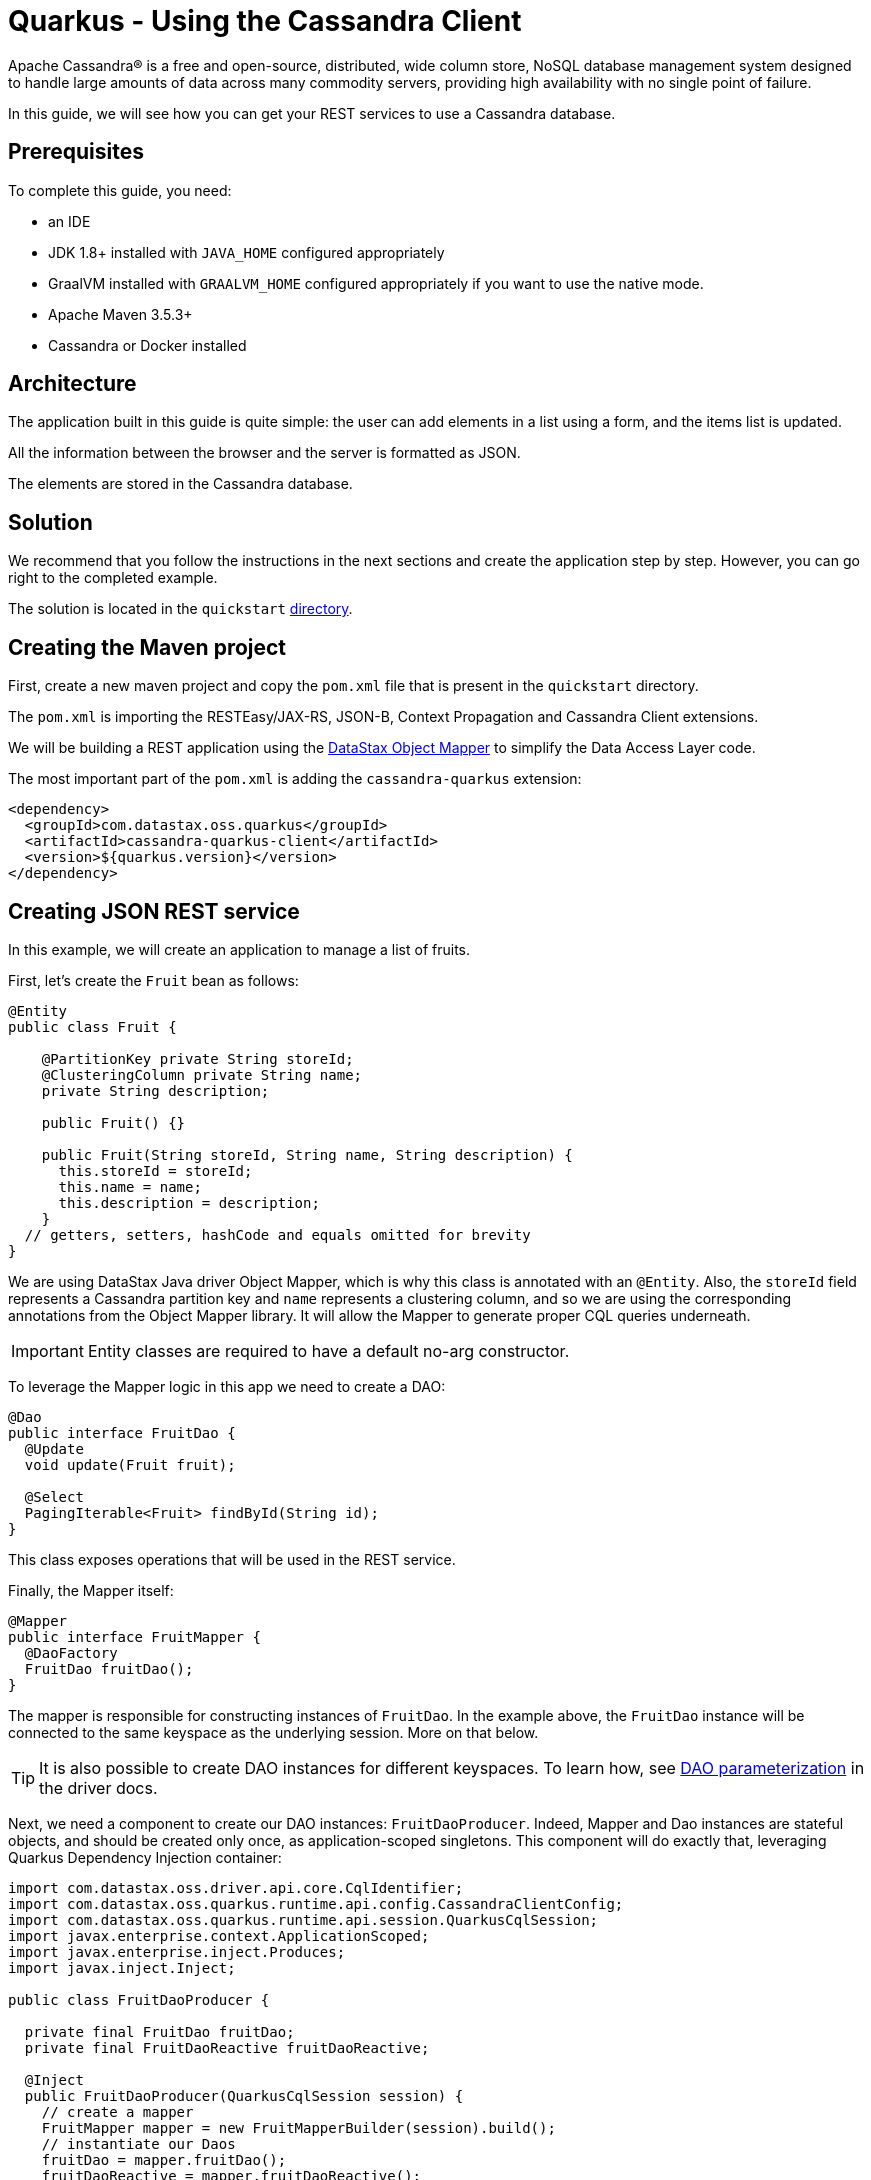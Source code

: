 ////
This guide is replicated in the main Quarkus repository.
Any changes made here should be propagated there.
Pull requests should be submitted here:
https://github.com/quarkusio/quarkus/tree/master/docs/src/main/asciidoc
////

= Quarkus - Using the Cassandra Client

ifdef::env-github[]
:tip-caption: :bulb:
:note-caption: :information_source:
:important-caption: :heavy_exclamation_mark:
:caution-caption: :fire:
:warning-caption: :warning:
endif::[]

Apache Cassandra® is a free and open-source, distributed, wide column store, NoSQL database
management system designed to handle large amounts of data across many commodity servers, providing
high availability with no single point of failure.

In this guide, we will see how you can get your REST services to use a Cassandra database.

== Prerequisites

To complete this guide, you need:

* an IDE
* JDK 1.8+ installed with `JAVA_HOME` configured appropriately
* GraalVM installed with `GRAALVM_HOME` configured appropriately if you want to use the native mode.
* Apache Maven 3.5.3+
* Cassandra or Docker installed

== Architecture

The application built in this guide is quite simple: the user can add elements in a list using a
form, and the items list is updated.

All the information between the browser and the server is formatted as JSON.

The elements are stored in the Cassandra database.

== Solution

We recommend that you follow the instructions in the next sections and create the application step
by step.
However, you can go right to the completed example.

The solution is located in the `quickstart`
link:https://github.com/datastax/cassandra-quarkus/tree/master/quickstart[directory].

== Creating the Maven project

First, create a new maven project and copy the `pom.xml` file that is present in the `quickstart`
directory.

The `pom.xml` is importing the RESTEasy/JAX-RS, JSON-B, Context Propagation and Cassandra Client
extensions.

We will be building a REST application using the
link:https://docs.datastax.com/en/developer/java-driver/latest/manual/mapper[DataStax Object Mapper]
to simplify the Data Access Layer code.

The most important part of the `pom.xml` is adding the `cassandra-quarkus` extension:

[source,xml]
----
<dependency>
  <groupId>com.datastax.oss.quarkus</groupId>
  <artifactId>cassandra-quarkus-client</artifactId>
  <version>${quarkus.version}</version>
</dependency>
----

== Creating JSON REST service

In this example, we will create an application to manage a list of fruits.

First, let's create the `Fruit` bean as follows:

[source,java]
----
@Entity
public class Fruit {

    @PartitionKey private String storeId;
    @ClusteringColumn private String name;
    private String description;

    public Fruit() {}

    public Fruit(String storeId, String name, String description) {
      this.storeId = storeId;
      this.name = name;
      this.description = description;
    }
  // getters, setters, hashCode and equals omitted for brevity
}
----

We are using DataStax Java driver Object Mapper, which is why this class is annotated with an
`@Entity`. Also, the `storeId` field represents a Cassandra partition key and `name` represents a
clustering column, and so we are using the corresponding annotations from the Object Mapper library.
It will allow the Mapper to generate proper CQL queries underneath.

IMPORTANT: Entity classes are required to have a default no-arg constructor.

To leverage the Mapper logic in this app we need to create a DAO:

[source,java]
----
@Dao
public interface FruitDao {
  @Update
  void update(Fruit fruit);

  @Select
  PagingIterable<Fruit> findById(String id);
}
----

This class exposes operations that will be used in the REST service.

Finally, the Mapper itself:

[source,java]
----
@Mapper
public interface FruitMapper {
  @DaoFactory
  FruitDao fruitDao();
}
----

The mapper is responsible for constructing instances of `FruitDao`. In the example above, the
`FruitDao` instance will be connected to the same keyspace as the underlying session. More on that
below.

TIP: It is also possible to create DAO instances for different keyspaces. To learn how, see
link:https://docs.datastax.com/en/developer/java-driver/4.7/manual/mapper/mapper/#dao-parameterization[DAO parameterization]
in the driver docs.

Next, we need a component to create our DAO instances: `FruitDaoProducer`. Indeed, Mapper and Dao
instances are stateful objects, and should be created only once, as application-scoped singletons.
This component will do exactly that, leveraging Quarkus Dependency Injection container:

[source, java]
----
import com.datastax.oss.driver.api.core.CqlIdentifier;
import com.datastax.oss.quarkus.runtime.api.config.CassandraClientConfig;
import com.datastax.oss.quarkus.runtime.api.session.QuarkusCqlSession;
import javax.enterprise.context.ApplicationScoped;
import javax.enterprise.inject.Produces;
import javax.inject.Inject;

public class FruitDaoProducer {

  private final FruitDao fruitDao;
  private final FruitDaoReactive fruitDaoReactive;

  @Inject
  public FruitDaoProducer(QuarkusCqlSession session) {
    // create a mapper
    FruitMapper mapper = new FruitMapperBuilder(session).build();
    // instantiate our Daos
    fruitDao = mapper.fruitDao();
    fruitDaoReactive = mapper.fruitDaoReactive();
  }

  @Produces
  @ApplicationScoped
  FruitDao produceFruitDao() {
    return fruitDao;
  }

  @Produces
  @ApplicationScoped
  FruitDaoReactive produceFruitDaoReactive() {
    return fruitDaoReactive;
  }
}
----

Note how the `QuarkusCqlSession` instance is injected automatically by the cassandra-quarkus
extension in the `FruitDaoProducer` constructor.

Now create a `FruitService` that will be the business layer of our application and store/load the
fruits from the Cassandra database.

[source,java]
----
@ApplicationScoped
public class FruitService {

  private final FruitDao dao;

  @Inject
  public FruitService(FruitDao dao) {
    this.dao = dao;
  }

  public void save(Fruit fruit) {
    dao.update(fruit);
  }

  public List<Fruit> get(String id) {
    return dao.findById(id).all();
  }
}
----

Note how the service receives a `FruitDao` instance in the constructor. This DAO instance is
provided by `FruitDaoProducer` and injected automatically.

The last missing piece is the REST API that will expose GET and POST methods:

[source,java]
----
@Path("/fruits")
@Produces(MediaType.APPLICATION_JSON)
@Consumes(MediaType.APPLICATION_JSON)
public class FruitResource {

  private static final String STORE_ID = "acme";

  @Inject FruitService fruitService;

  @GET
  public List<FruitDto> getAll() {
    return fruitService.get(STORE_ID).stream().map(this::convertToDto).collect(Collectors.toList());
  }

  @POST
  public void add(FruitDto fruit) {
    fruitService.save(convertFromDto(fruit));
  }

  private FruitDto convertToDto(Fruit fruit) {
    return new FruitDto(fruit.getName(), fruit.getDescription());
  }

  private Fruit convertFromDto(FruitDto fruitDto) {
    return new Fruit(STORE_ID, fruitDto.getName(), fruitDto.getDescription());
  }
}
----

The `list` and `add` operations are executed for the `storeId` "acme". This is the partition key of
our data model. We can easily retrieve all rows from cassandra using that partition key.
They will be sorted by the clustering column. `FruitResource` is using `FruitService` which
encapsulates the data access logic.

When creating the REST API we should not share the same entity object between REST API and data
access layers. They should not be coupled to allow the API to evolve independently of the storage
layer. This is the reason why the API is using a `FruitDto` class. This class will be used by
Quarkus to convert JSON to java objects for client requests and java objects to JSON for the
responses. The translation is done by quarkus-resteasy extension.

[source,java]
----
public class FruitDto {

  private String name;
  private String description;

  public FruitDto() {}

  public FruitDto(String name, String description) {
    this.name = name;
    this.description = description;
  }
  // getters and setters omitted for brevity
}
----

IMPORTANT: DTO classes used by the JSON serialization layer are required to have a default no-arg
constructor.

== Configuring the Cassandra database

=== Connecting to Apache Cassandra or DataStax Enterprise (DSE)

The main properties to configure are: `contact-points`, to access the Cassandra database,
`local-datacenter`, which is required by the driver, and – optionally – the keyspace to bind to.

A sample configuration should look like this:

[source,properties]
----
quarkus.cassandra.contact-points={cassandra_ip}:9042
quarkus.cassandra.local-datacenter={dc_name}
quarkus.cassandra.keyspace={keyspace}
----

In this example, we are using a single instance running on localhost, and the keyspace containing
our data is `k1`:

[source,properties]
----
quarkus.cassandra.contact-points=127.0.0.1:9042
quarkus.cassandra.local-datacenter=datacenter1
quarkus.cassandra.keyspace=k1
----

If your cluster requires plain text authentication, you can also provide two more settings:
`username` and `password`.

[source,properties]
----
quarkus.cassandra.auth.username=john
quarkus.cassandra.auth.password=s3cr3t
----

=== Connecting to a cloud DataStax Astra database

When connecting to Astra, instead of providing a contact point and a datacenter, you should provide
`secure-connect-bundle`, which should point to a valid path to an Astra secure connect bundle, as
well as `username` and `password`, since authentication is always required on Astra clusters.

A sample configuration for DataStax Astra should look like this:

[source,properties]
----
quarkus.cassandra.cloud.secure-connect-bundle=/path/to/secure-connect-bundle.zip
quarkus.cassandra.auth.username=john
quarkus.cassandra.auth.password=s3cr3t
quarkus.cassandra.keyspace=k1
----

=== Advanced driver configuration

You can configure other Java driver settings using `application.conf` or `application.json` files.
They need to be located in the classpath of your application.
All settings will be passed automatically to the underlying driver configuration mechanism.
Settings defined in `application.properties` with the `quarkus.cassandra` prefix will have priority
over settings defined in `application.conf` or `application.json`.

To see the full list of settings, please refer to the
link:https://docs.datastax.com/en/developer/java-driver/latest/manual/core/configuration/reference/[driver settings reference].

== Running a Cassandra Database

By default, `CassandraClient` is configured to access a local Cassandra database on port 9042 (the
default Cassandra port).

IMPORTANT: Make sure that the setting `quarkus.cassandra.local-datacenter`
matches the datacenter of your Cassandra cluster.

TIP: If you don't know the name of your local datacenter, this value can be found by running the
following CQL query: `SELECT data_center FROM system.local`.

If you want to use Docker to run a Cassandra database, you can use the following command to launch
one:

[source,shell]
----
docker run \
   --name local-cassandra-instance \
   -p 7000:7000 \
   -p 7001:7001 \
   -p 7199:7199 \
   -p 9042:9042 \
   -p 9160:9160 \
   -p 9404:9404 \
   -d \
   launcher.gcr.io/google/cassandra3
----

Note that only the 9042 port is required. All others all optional but provide enhanced features
like JMX monitoring of the Cassandra instance.

Next you need to create the keyspace and table that will be used by your application. If you are
using Docker, run the following commands:

[source,shell]
----
docker exec -it local-cassandra-instance cqlsh -e "CREATE KEYSPACE IF NOT EXISTS k1 WITH replication = {'class':'SimpleStrategy', 'replication_factor':1}"
docker exec -it local-cassandra-instance cqlsh -e "CREATE TABLE IF NOT EXISTS k1.fruit(id text, name text, description text, PRIMARY KEY((id), name))"
----

If you're running Cassandra locally you can execute the cqlsh commands directly:

[source,shell]
----
cqlsh -e "CREATE KEYSPACE IF NOT EXISTS k1 WITH replication = {'class':'SimpleStrategy', 'replication_factor':1}
cqlsh -e "CREATE TABLE IF NOT EXISTS k1.fruit(id text, name text, description text, PRIMARY KEY((id), name))
----

== Creating a frontend

Now let's add a simple web page to interact with our `FruitResource`.

Quarkus automatically serves static resources located under the `META-INF/resources` directory.
In the `src/main/resources/META-INF/resources` directory, add a `fruits.html` file with the content
from this link:https://github.com/datastax/cassandra-quarkus/tree/master/quickstart/src/main/resources/META-INF/resources/fruits.html[fruits.html] file in it.

You can now interact with your REST service:

* start Quarkus with `mvn clean quarkus:dev`
* open a browser to `http://localhost:8080/fruits.html`
* add new fruits to the list via the form

[[reactive]]
== Reactive Cassandra Client

When using `QuarkusCqlSession` you have access to reactive variant of methods that integrate with
Quarkus and Mutiny.

TIP:  If you're not familiar with Mutiny, read the
link:https://quarkus.io/guides/getting-started-reactive[Getting Started with Reactive guide] first.

Let's rewrite the previous example using reactive programming with Mutiny.

Firstly, we need to implement the `@Dao` that works in a reactive way:

[source,java]
----
@Dao
public interface FruitDaoReactive {

  @Update
  Uni<Void> updateAsync(Fruit fruitDao);

  @Select
  MutinyMappedReactiveResultSet<Fruit> findByIdAsync(String id);
}

----

Please note the usage of `MutinyMappedReactiveResultSet` - it is a specialized `Mutiny` type
converted from the original `Publisher` returned by the driver, which also exposes a few extra
methods, e.g. to obtain the query execution info. If you don't need anything in that interface,
you can also simply declare your method to return `Multi`: `Multi<Fruit> findByIdAsync(String id)`,

Similarly, the method `updateAsync` returns a `Uni` - it is automatically converted from the
original result set returned by the driver.

NOTE: The Cassandra driver uses the Reactive Streams `Publisher` API for reactive calls. The Quarkus
framework however uses Mutiny. Because of that, the `CqlQuarkusSession` interface transparently
converts the `Publisher` instances returned by the driver into the reactive type `Multi`.
`CqlQuarkusSession` is also capable of converting a `Publisher` into a `Uni` – in this case, the
publisher is expected to emit at most one row, then complete. This is suitable for write queries
(they return no rows), or for read queries guaranteed to return one row at most (count queries, for
example).

Next, we need to adapt the `FruitMapper` to construct a `FruitDaoReactive` instance:

[source, java]
----
@Mapper
public interface FruitMapper {
  // the existing method omitted

  @DaoFactory
  FruitDaoReactive fruitDaoReactive();
}

----

Now, we can create a `FruitReactiveService` that leverages the reactive `@Dao`:

[source, java]
----
@ApplicationScoped
public class FruitReactiveService {

  private final FruitDaoReactive fruitDao;

  @Inject
  public FruitReactiveService(FruitDaoReactive fruitDao) {
    this.fruitDao = fruitDao;
  }

  public Uni<Void> add(Fruit fruit) {
    return fruitDao.update(fruit);
  }

  public Multi<Fruit> get(String id) {
    return fruitDao.findById(id);
  }
}
----

NOTE: The `get()` method above returns `Multi`, and the `add()` method returns `Uni`; these types
are compatible with the Quarkus reactive REST API.

To integrate the reactive logic with REST API, you need to have a dependency to
`quarkus-resteasy-mutiny`:

[source, xml]
----
<dependency>
  <groupId>io.quarkus</groupId>
  <artifactId>quarkus-resteasy-mutiny</artifactId>
</dependency>
----

It provides an integration layer between `Multi`, `Uni` and the REST API.

Finally, we can create a `FruitReactiveResource`:

[source, java]
----
@Path("/reactive-fruits")
@Produces(MediaType.APPLICATION_JSON)
@Consumes(MediaType.APPLICATION_JSON)
public class FruitReactiveResource {

  private static final String STORE_ID = "acme";

  @Inject FruitReactiveService service;

  @GET
  public Multi<FruitDto> getAll() {
    return service.get(STORE_ID).map(this::convertToDto);
  }

  @POST
  public Uni<Void> add(FruitDto fruitDto) {
    return service.add(convertFromDto(fruitDto));
  }

  private FruitDto convertToDto(Fruit fruit) {
    return new FruitDto(fruit.getName(), fruit.getDescription());
  }

  private Fruit convertFromDto(FruitDto fruitDto) {
    return new Fruit(STORE_ID, fruitDto.getName(), fruitDto.getDescription());
  }
}
----

NOTE: All methods exposed via REST interface are returning reactive types from the Mutiny API.

== Creating a reactive frontend

Now let's add a simple web page to interact with our `FruitReactiveResource`.
In the `src/main/resources/META-INF/resources` directory, add a `reactive-fruits.html` file with
the content from this
link:https://github.com/datastax/cassandra-quarkus/tree/master/quickstart/src/main/resources/META-INF/resources/reactive-fruits.html[reactive-fruits.html]
file in it.

You can now interact with your reactive REST service:

* start Quarkus with `mvn clean quarkus:dev`
* open a browser to `http://localhost:8080/reactive-fruits.html`
* add new fruits to the list via the form


== Connection Health Check

If you are using the `quarkus-smallrye-health` extension, `cassandra-quarkus` will automatically
add a readiness health check to validate the connection to the cluster.

So when you access the `/health/ready` endpoint of your application you will have information about
the connection validation status.

TIP: This behavior can be disabled by setting the `quarkus.cassandra.health.enabled` property to
`false` in your `application.properties`.

== Metrics

If you are using the `quarkus-smallrye-metrics` extension, `cassandra-quarkus` can provide metrics
about QuarkusCqlSession and Cassandra nodes.

TIP: This behavior must first be enabled by setting the `quarkus.cassandra.metrics.enabled`
property to `true` in your `application.properties`.

The next step that you need to do is set explicitly which metrics should be enabled.

The `quarkus.cassandra.metrics.session-enabled` and `quarkus.cassandra.metrics.node-enabled`
properties should be used for enabling metrics; the former should contain a list of session-level
metrics to enable, while the latter should contain a list of node-level metrics to enable. Both
properties accept a comma-separated list of valid metric names.

For example, to enable `session.connected-nodes`, `session.bytes-sent`, and
`node.pool.open-connections` you should add the following settings to your `application.properties`:

[source, properties]
----
quarkus.cassandra.metrics.enabled=true
quarkus.cassandra.metrics.session-enabled=connected-nodes,bytes-sent
quarkus.cassandra.metrics.node-enabled=pool.open-connections
----

For the full list of available metrics, please refer to the
link:https://docs.datastax.com/en/developer/java-driver/latest/manual/core/configuration/reference/[driver settings reference]
and the `advanced.metrics` section.

When metrics are properly enabled and when you access the `/metrics` endpoint of your application,
you will see metric reports for all enabled metrics.

== Building a native executable

You can use the Cassandra client in a native executable.

You can build a native executable with the `mvn clean package -Dnative` command.

Running it is as simple as executing `./target/quickstart-1.0.0-SNAPSHOT-runner`.

You can then point your browser to `http://localhost:8080/fruits.html` and use your application.

== Eager vs Lazy Initialization

This extension allows you to inject either a `QuarkusCqlSession` bean, or the async version of this
bean, that is, `CompletionStage<QuarkusCqlSession>`.

The most straightforward approach is obviously to inject `QuarkusCqlSession` directly. This
should work just fine for most applications; however, the `QuarkusCqlSession` bean needs to be
initialized before it can be used, and this process is blocking.

Fortunately, it is possible to control when the initialization should happen: the
`quarkus.cassandra.init.eager-session-init` parameter determines if the `QuarkusCqlSession` bean
should be initialized on its first access (lazy) or when the application is starting (eager).
The default value of this parameter is `true`, meaning the init process is eager. If you set it to
`false`, the `QuarkusCqlSession` bean will be initialized lazily on its first access – for example,
when there is a first REST request that needs to interact with the Cassandra database.

Switching to lazy initialization may speed up your application startup time, and avoid startup
failures if the Cassandra database is not available. However, it could also prove dangerous if your
code is fully asynchronous, e.g. if you are using
https://quarkus.io/guides/reactive-routes[reactive routes]: indeed, the lazy initialization could
accidentally happen on a thread that is not allowed to block, such as a Vert.x event loop thread.
Therefore, setting `quarkus.cassandra.init.eager-session-init` to `false` and injecting
`QuarkusCqlSession` should be avoided in these contexts.

If you want to use reactive routes (or any other asynchronous framework) and keep the lazy
initialization behavior, you should instead inject only `CompletionStage<QuarkusCqlSession>`.
When injecting a `CompletionStage<QuarkusCqlSession>`, the initialization process will be triggered
lazily, but it will happen in the background, in a non-blocking way, leveraging the Vert.x event
loop. This way you don't risk blocking the Vert.x thread.

== Conclusion

Accessing a Cassandra database from a client application is easy with Quarkus and the Cassandra
extension, which provides configuration and native support for the DataStax Java driver for
Apache Cassandra.
